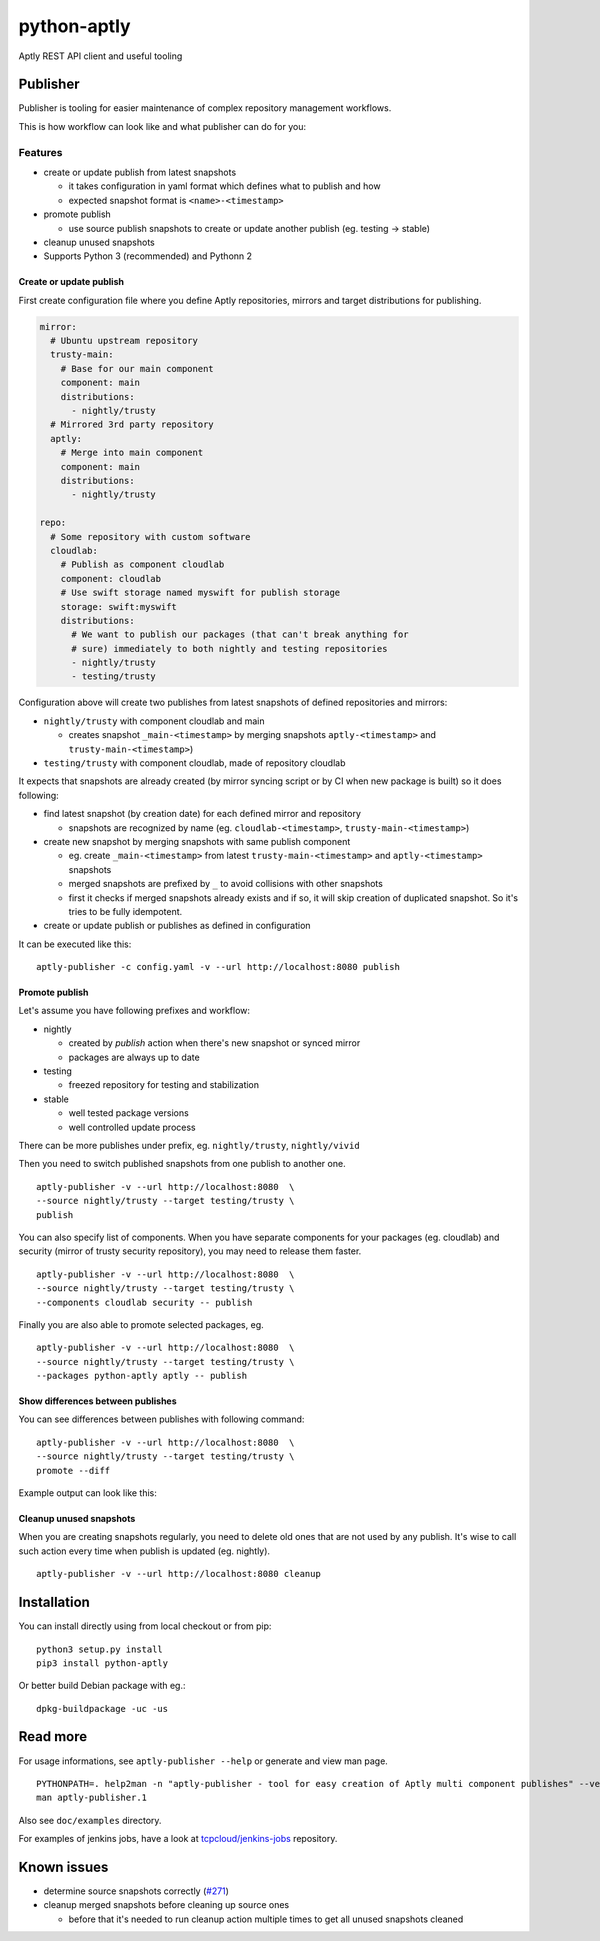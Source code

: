 ============
python-aptly
============

Aptly REST API client and useful tooling

Publisher
=========

Publisher is tooling for easier maintenance of complex repository management
workflows.

This is how workflow can look like and what publisher can do for you:

.. image:: ./doc/aptly-publisher.png
    :align: center

Features
--------

- create or update publish from latest snapshots

  - it takes configuration in yaml format which defines what to publish and
    how
  - expected snapshot format is ``<name>-<timestamp>``

- promote publish

  - use source publish snapshots to create or update another publish (eg.
    testing -> stable)

- cleanup unused snapshots

- Supports Python 3 (recommended) and Pythonn 2

Create or update publish
~~~~~~~~~~~~~~~~~~~~~~~~

First create configuration file where you define Aptly repositories, mirrors
and target distributions for publishing.

.. code-block:: yaml

    mirror:
      # Ubuntu upstream repository
      trusty-main:
        # Base for our main component
        component: main
        distributions:
          - nightly/trusty
      # Mirrored 3rd party repository
      aptly:
        # Merge into main component
        component: main
        distributions:
          - nightly/trusty

    repo:
      # Some repository with custom software
      cloudlab:
        # Publish as component cloudlab
        component: cloudlab
        # Use swift storage named myswift for publish storage
        storage: swift:myswift
        distributions:
          # We want to publish our packages (that can't break anything for
          # sure) immediately to both nightly and testing repositories
          - nightly/trusty
          - testing/trusty

Configuration above will create two publishes from latest snapshots of
defined repositories and mirrors:

- ``nightly/trusty`` with component cloudlab and main

  - creates snapshot ``_main-<timestamp>`` by merging snapshots
    ``aptly-<timestamp>`` and ``trusty-main-<timestamp>``)

- ``testing/trusty`` with component cloudlab, made of repository cloudlab

It expects that snapshots are already created (by mirror syncing script or by
CI when new package is built) so it does following:

- find latest snapshot (by creation date) for each defined mirror and
  repository

  - snapshots are recognized by name (eg. ``cloudlab-<timestamp>``,
    ``trusty-main-<timestamp>``)

- create new snapshot by merging snapshots with same publish component

  - eg. create ``_main-<timestamp>`` from latest ``trusty-main-<timestamp>``
    and ``aptly-<timestamp>`` snapshots
  - merged snapshots are prefixed by ``_`` to avoid collisions with other
    snapshots
  - first it checks if merged snapshots already exists and if so, it will skip
    creation of duplicated snapshot. So it's tries to be fully idempotent.

- create or update publish or publishes as defined in configuration

It can be executed like this:

::

  aptly-publisher -c config.yaml -v --url http://localhost:8080 publish

Promote publish
~~~~~~~~~~~~~~~

Let's assume you have following prefixes and workflow:

- nightly

  - created by `publish` action when there's new snapshot or synced mirror
  - packages are always up to date

- testing

  - freezed repository for testing and stabilization

- stable

  - well tested package versions
  - well controlled update process

There can be more publishes under prefix, eg. ``nightly/trusty``,
``nightly/vivid``

Then you need to switch published snapshots from one publish to another one.

::

  aptly-publisher -v --url http://localhost:8080  \
  --source nightly/trusty --target testing/trusty \
  publish

You can also specify list of components. When you have separate components for
your packages (eg. cloudlab) and security (mirror of trusty security
repository), you may need to release them faster.

::

  aptly-publisher -v --url http://localhost:8080  \
  --source nightly/trusty --target testing/trusty \
  --components cloudlab security -- publish

Finally you are also able to promote selected packages, eg.

::

  aptly-publisher -v --url http://localhost:8080  \
  --source nightly/trusty --target testing/trusty \
  --packages python-aptly aptly -- publish

Show differences between publishes
~~~~~~~~~~~~~~~~~~~~~~~~~~~~~~~~~~~

You can see differences between publishes with following command:

::

  aptly-publisher -v --url http://localhost:8080  \
  --source nightly/trusty --target testing/trusty \
  promote --diff

Example output can look like this:

.. image:: ./doc/publisher_diff_example.png
    :align: center

Cleanup unused snapshots
~~~~~~~~~~~~~~~~~~~~~~~~

When you are creating snapshots regularly, you need to delete old ones that
are not used by any publish. It's wise to call such action every time when
publish is updated (eg. nightly).

::

  aptly-publisher -v --url http://localhost:8080 cleanup

Installation
============

You can install directly using from local checkout or from pip:

::

  python3 setup.py install
  pip3 install python-aptly


Or better build Debian package with eg.:

::

  dpkg-buildpackage -uc -us

Read more
=========

For usage informations, see ``aptly-publisher --help`` or generate and view
man page.

::

  PYTHONPATH=. help2man -n "aptly-publisher - tool for easy creation of Aptly multi component publishes" --version-string=$(grep version setup.py|cut -d '"' -f 2) "python3 aptly/publisher/__main__.py" | sed -e s,__main__.py,aptly-publisher,g -e s,__MAIN__.PY,APTLY-PUBLISHER,g > aptly-publisher.1
  man aptly-publisher.1

Also see ``doc/examples`` directory.

For examples of jenkins jobs, have a look at `tcpcloud/jenkins-jobs <https://github.com/tcpcloud/jenkins-jobs>`_ repository.

Known issues
============

- determine source snapshots correctly
  (`#271 <https://github.com/smira/aptly/issues/271>`_)
- cleanup merged snapshots before cleaning up source ones

  - before that it's needed to run cleanup action multiple times to get all
    unused snapshots cleaned
